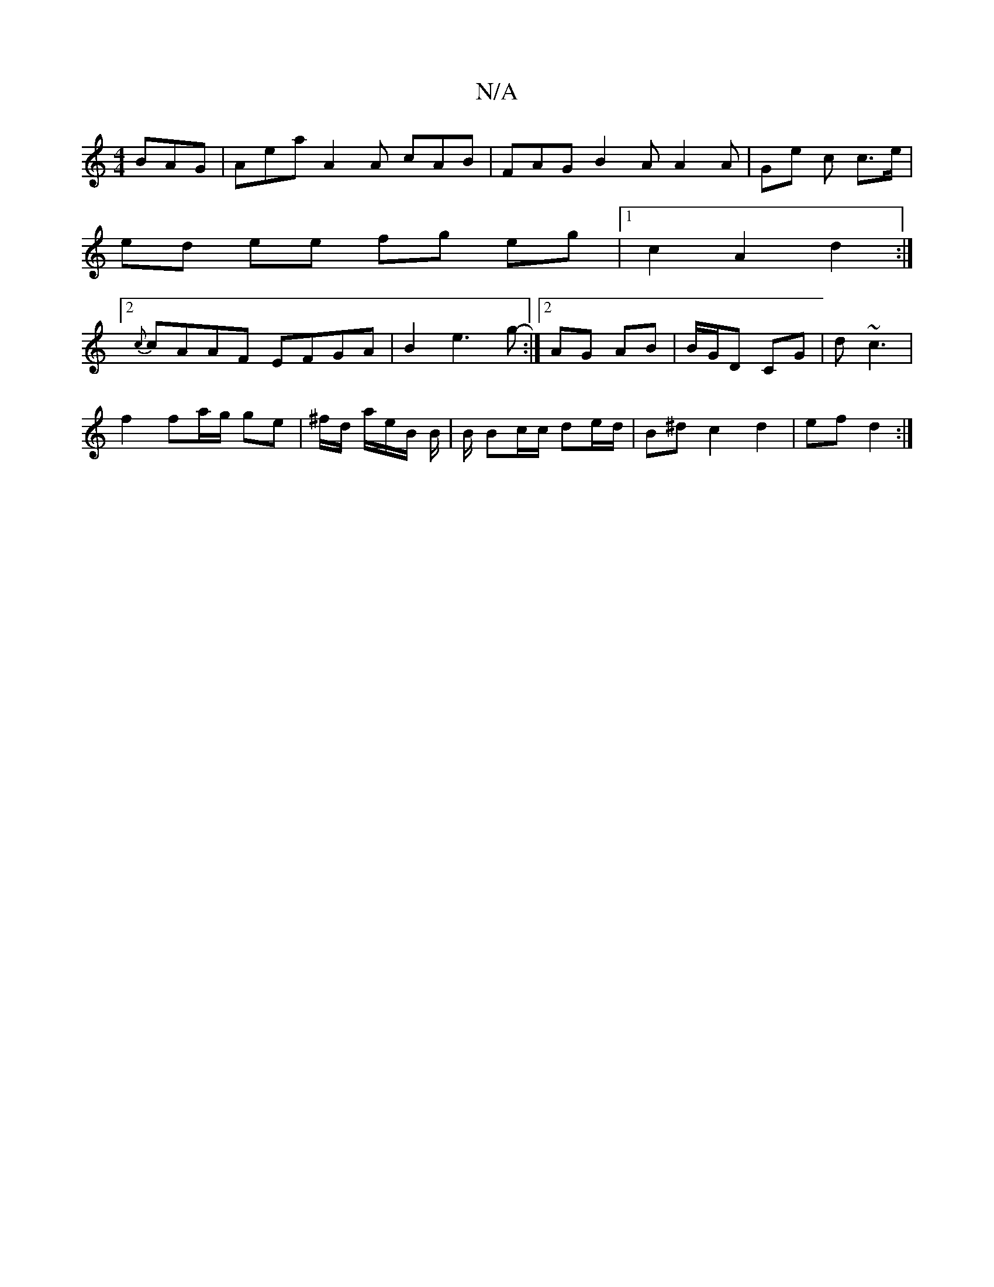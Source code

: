 X:1
T:N/A
M:4/4
R:N/A
K:Cmajor
BAG | Aea A2 A cAB | FAG B2 A A2 A | Ge c c>e |
ed ee fg eg |1 c2 A2 d2 :|
[2 {c}cAAF EFGA|B2 e3 g-:|2 AG AB | B/G/D CG |d ~c3 |
f2 fa/g/ ge | ^f/d/ a/e/B/ B/ | B/ Bc/c/ de/d/2 | B^d c2 d2 | ef d2 :|]